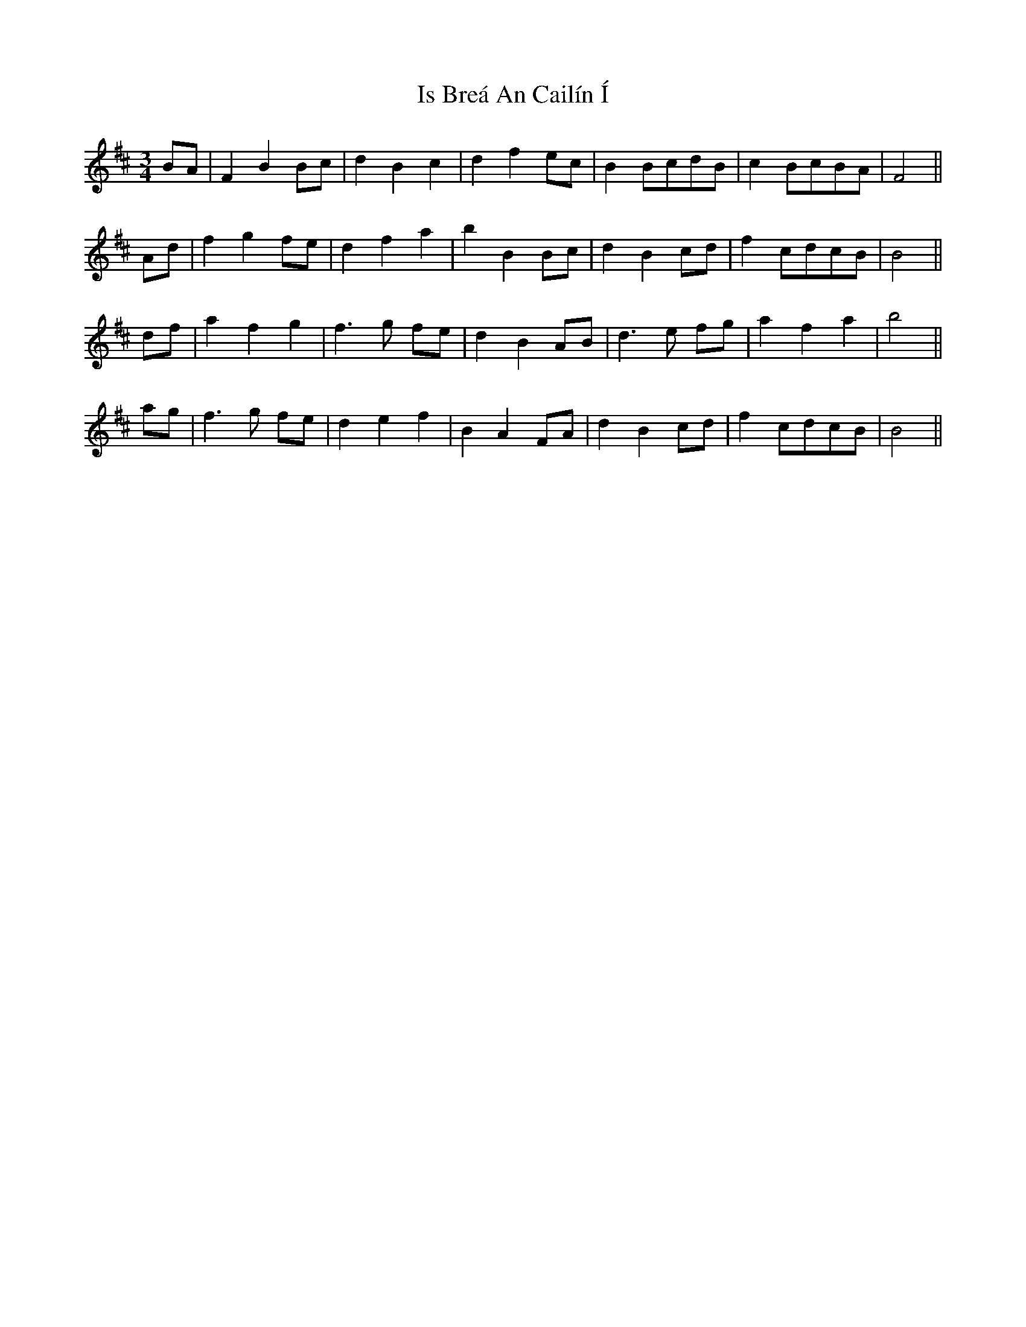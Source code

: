 X: 19167
T: Is Breá An Cailín Í
R: waltz
M: 3/4
K: Bminor
BA|F2B2Bc|d2B2c2|d2f2ec|B2BcdB|c2BcBA|F4||
Ad|f2g2fe|d2f2a2|b2B2Bc|d2B2cd|f2cdcB|B4||
df|a2f2g2|f3g fe|d2B2AB|d3e fg|a2f2a2|b4||
ag|f3g fe|d2e2f2|B2A2FA|d2B2cd|f2cdcB|B4||


